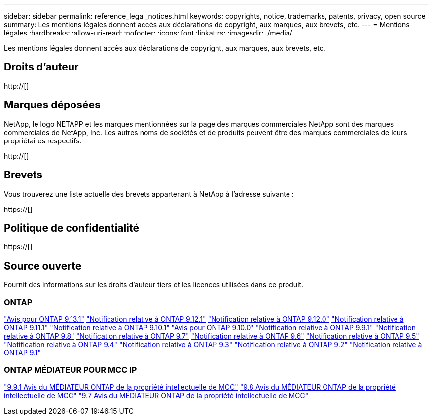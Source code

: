 ---
sidebar: sidebar 
permalink: reference_legal_notices.html 
keywords: copyrights, notice, trademarks, patents, privacy, open source 
summary: Les mentions légales donnent accès aux déclarations de copyright, aux marques, aux brevets, etc. 
---
= Mentions légales
:hardbreaks:
:allow-uri-read: 
:nofooter: 
:icons: font
:linkattrs: 
:imagesdir: ./media/


[role="lead"]
Les mentions légales donnent accès aux déclarations de copyright, aux marques, aux brevets, etc.



== Droits d'auteur

http://[]



== Marques déposées

NetApp, le logo NETAPP et les marques mentionnées sur la page des marques commerciales NetApp sont des marques commerciales de NetApp, Inc. Les autres noms de sociétés et de produits peuvent être des marques commerciales de leurs propriétaires respectifs.

http://[]



== Brevets

Vous trouverez une liste actuelle des brevets appartenant à NetApp à l'adresse suivante :

https://[]



== Politique de confidentialité

https://[]



== Source ouverte

Fournit des informations sur les droits d'auteur tiers et les licences utilisées dans ce produit.



=== ONTAP

link:https://library.netapp.com/ecm/ecm_download_file/ECMLP2885801["Avis pour ONTAP 9.13.1"^]
link:https://library.netapp.com/ecm/ecm_download_file/ECMLP2884813["Notification relative à ONTAP 9.12.1"^]
link:https://library.netapp.com/ecm/ecm_download_file/ECMLP2883760["Notification relative à ONTAP 9.12.0"^]
link:https://library.netapp.com/ecm/ecm_download_file/ECMLP2882103["Notification relative à ONTAP 9.11.1"^]
link:https://library.netapp.com/ecm/ecm_download_file/ECMLP2879817["Notification relative à ONTAP 9.10.1"^]
link:https://library.netapp.com/ecm/ecm_download_file/ECMLP2878927["Avis pour ONTAP 9.10.0"^]
link:https://library.netapp.com/ecm/ecm_download_file/ECMLP2876856["Notification relative à ONTAP 9.9.1"^]
link:https://library.netapp.com/ecm/ecm_download_file/ECMLP2873871["Notification relative à ONTAP 9.8"^]
link:https://library.netapp.com/ecm/ecm_download_file/ECMLP2860921["Notification relative à ONTAP 9.7"^]
link:https://library.netapp.com/ecm/ecm_download_file/ECMLP2855145["Notification relative à ONTAP 9.6"^]
link:https://library.netapp.com/ecm/ecm_download_file/ECMLP2850702["Notification relative à ONTAP 9.5"^]
link:https://library.netapp.com/ecm/ecm_download_file/ECMLP2844310["Notification relative à ONTAP 9.4"^]
link:https://library.netapp.com/ecm/ecm_download_file/ECMLP2839209["Notification relative à ONTAP 9.3"^]
link:https://library.netapp.com/ecm/ecm_download_file/ECMLP2702054["Notification relative à ONTAP 9.2"^]
link:https://library.netapp.com/ecm/ecm_download_file/ECMLP2516795["Notification relative à ONTAP 9.1"^]



=== ONTAP MÉDIATEUR POUR MCC IP

link:https://library.netapp.com/ecm/ecm_download_file/ECMLP2870521["9.9.1 Avis du MÉDIATEUR ONTAP de la propriété intellectuelle de MCC"^]
link:https://library.netapp.com/ecm/ecm_download_file/ECMLP2870521["9.8 Avis du MÉDIATEUR ONTAP de la propriété intellectuelle de MCC"^]
link:https://library.netapp.com/ecm/ecm_download_file/ECMLP2870521["9.7 Avis du MÉDIATEUR ONTAP de la propriété intellectuelle de MCC"^]
